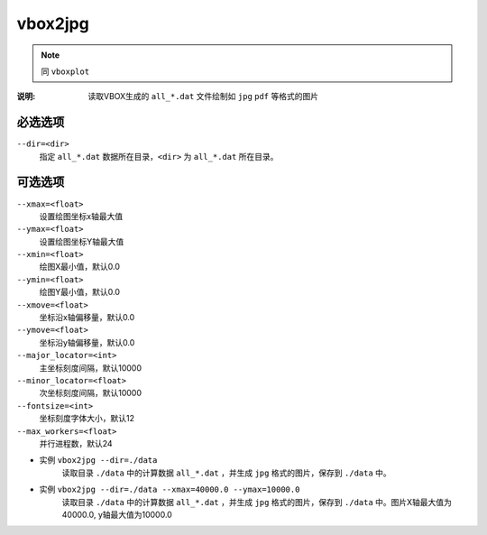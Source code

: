 .. index:: ! vbox2jpg

vbox2jpg
========


.. note::

   同 ``vboxplot`` 

:说明: 读取VBOX生成的 ``all_*.dat`` 文件绘制如 ``jpg`` ``pdf`` 等格式的图片


必选选项
--------

``--dir=<dir>``
    指定 ``all_*.dat`` 数据所在目录，``<dir>`` 为 ``all_*.dat`` 所在目录。


可选选项
--------

``--xmax=<float>``
    设置绘图坐标x轴最大值

``--ymax=<float>``
    设置绘图坐标Y轴最大值
    
``--xmin=<float>``
    绘图X最小值，默认0.0

``--ymin=<float>``
    绘图Y最小值，默认0.0

``--xmove=<float>``
    坐标沿x轴偏移量，默认0.0

``--ymove=<float>``
    坐标沿y轴偏移量，默认0.0

``--major_locator=<int>``
    主坐标刻度间隔，默认10000
    
``--minor_locator=<float>``
    次坐标刻度间隔，默认10000
    
``--fontsize=<int>``
    坐标刻度字体大小，默认12
    
``--max_workers=<float>``
    并行进程数，默认24

    
- 实例 ``vbox2jpg --dir=./data``
    读取目录 ``./data`` 中的计算数据 ``all_*.dat`` ，并生成 ``jpg`` 格式的图片，保存到 ``./data`` 中。

- 实例 ``vbox2jpg --dir=./data --xmax=40000.0 --ymax=10000.0`` 
    读取目录 ``./data`` 中的计算数据 ``all_*.dat`` ，并生成 ``jpg`` 格式的图片，保存到 ``./data`` 中。图片X轴最大值为40000.0, y轴最大值为10000.0





